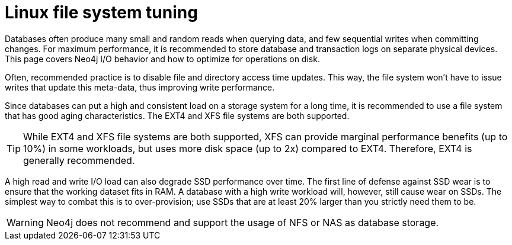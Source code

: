 [[linux-file-system-tuning]]
= Linux file system tuning
:description: This page covers Neo4j I/O behavior, and how to optimize for operations on disk.

Databases often produce many small and random reads when querying data, and few sequential writes when committing changes. 
For maximum performance, it is recommended to store database and transaction logs on separate physical devices. 
This page covers Neo4j I/O behavior and how to optimize for operations on disk.

Often, recommended practice is to disable file and directory access time updates.
This way, the file system won't have to issue writes that update this meta-data, thus improving write performance.

Since databases can put a high and consistent load on a storage system for a long time, it is recommended to use a file system that has good aging characteristics.
The EXT4 and XFS file systems are both supported.

[TIP]
====
While EXT4 and XFS file systems are both supported, XFS can provide marginal performance benefits (up to 10%) in some workloads, but uses more disk space (up to 2x) compared to EXT4.
Therefore, EXT4 is generally recommended.
====

A high read and write I/O load can also degrade SSD performance over time.
The first line of defense against SSD wear is to ensure that the working dataset fits in RAM.
A database with a high write workload will, however, still cause wear on SSDs.
The simplest way to combat this is to over-provision; use SSDs that are at least 20% larger than you strictly need them to be.

[WARNING]
====
Neo4j does not recommend and support the usage of NFS or NAS as database storage.
====
